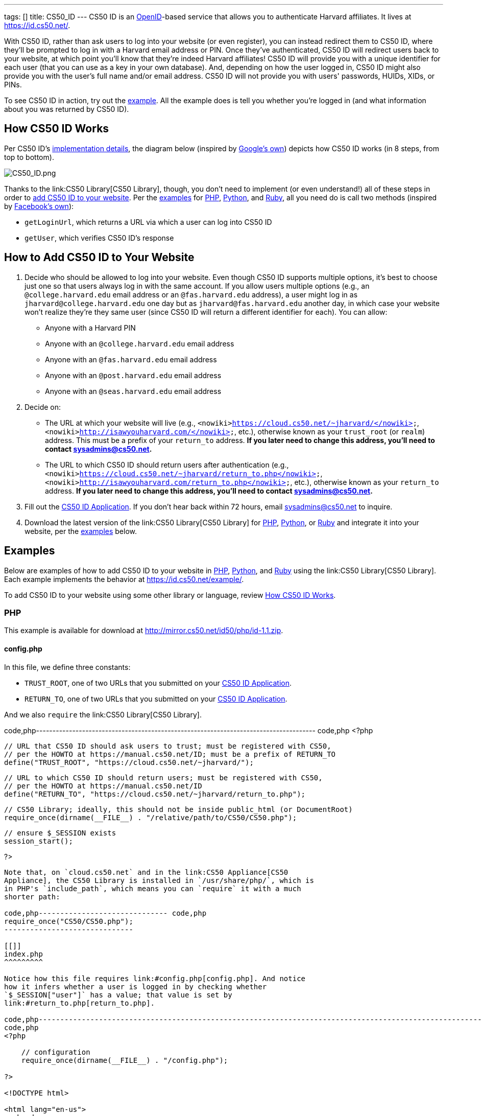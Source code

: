 ---
tags: []
title: CS50_ID
---
CS50 ID is an http://en.wikipedia.org/wiki/OpenID[OpenID]-based service
that allows you to authenticate Harvard affiliates. It lives at
https://id.cs50.net/.

With CS50 ID, rather than ask users to log into your website (or even
register), you can instead redirect them to CS50 ID, where they'll be
prompted to log in with a Harvard email address or PIN. Once they've
authenticated, CS50 ID will redirect users back to your website, at
which point you'll know that they're indeed Harvard affiliates! CS50 ID
will provide you with a unique identifier for each user (that you can
use as a key in your own database). And, depending on how the user
logged in, CS50 ID might also provide you with the user's full name
and/or email address. CS50 ID will not provide you with users'
passwords, HUIDs, XIDs, or PINs.

To see CS50 ID in action, try out the
https://id.cs50.net/example/[example]. All the example does is tell you
whether you're logged in (and what information about you was returned by
CS50 ID).

[[]]
How CS50 ID Works
-----------------

Per CS50 ID's link:#Implementation_Details[implementation details], the
diagram below (inspired by
http://code.google.com/apis/accounts/docs/OpenID.html#Interaction[Google's
own]) depicts how CS50 ID works (in 8 steps, from top to bottom).

image:CS50_ID.png[CS50_ID.png,title="image"]

Thanks to the link:CS50 Library[CS50 Library], though, you don't need to
implement (or even understand!) all of these steps in order to
link:#How_to_Add_CS50_ID_to_Your_Website[add CS50 ID to your website].
Per the link:#Examples[examples] for link:#PHP[PHP],
link:#Python[Python], and link:#Ruby[Ruby], all you need do is call two
methods (inspired by https://github.com/facebook/php-sdk[Facebook's
own]):

* `getLoginUrl`, which returns a URL via which a user can log into CS50
ID
* `getUser`, which verifies CS50 ID's response

[[]]
How to Add CS50 ID to Your Website
----------------------------------

1.  Decide who should be allowed to log into your website. Even though
CS50 ID supports multiple options, it's best to choose just one so that
users always log in with the same account. If you allow users multiple
options (e.g., an `@college.harvard.edu` email address or an
`@fas.harvard.edu` address), a user might log in as
`jharvard@college.harvard.edu` one day but as `jharvard@fas.harvard.edu`
another day, in which case your website won't realize they're they same
user (since CS50 ID will return a different identifier for each). You
can allow:
* Anyone with a Harvard PIN
* Anyone with an `@college.harvard.edu` email address
* Anyone with an `@fas.harvard.edu` email address
* Anyone with an `@post.harvard.edu` email address
* Anyone with an `@seas.harvard.edu` email address
2.  Decide on:
* The URL at which your website will live (e.g.,
`<nowiki>https://cloud.cs50.net/~jharvard/</nowiki>`,
`<nowiki>http://isawyouharvard.com/</nowiki>`, etc.), otherwise known as
your `trust_root` (or `realm`) address. This must be a prefix of your
`return_to` address. *If you later need to change this address, you'll
need to contact sysadmins@cs50.net.*
* The URL to which CS50 ID should return users after authentication
(e.g.,
`<nowiki>https://cloud.cs50.net/~jharvard/return_to.php</nowiki>`,
`<nowiki>http://isawyouharvard.com/return_to.php</nowiki>`, etc.),
otherwise known as your `return_to` address. *If you later need to
change this address, you'll need to contact sysadmins@cs50.net.*
3.  Fill out the
https://spreadsheets1.google.com/spreadsheet/viewform?hl=en&hl=en&formkey=dFkxWmJHSkd3N1haM1pRN3JabnFaRkE6MQ[CS50
ID Application]. If you don't hear back within 72 hours, email
sysadmins@cs50.net to inquire.
4.  Download the latest version of the link:CS50 Library[CS50 Library]
for http://mirror.cs50.net/library/php/[PHP],
http://mirror.cs50.net/library/python/[Python], or
http://mirror.cs50.net/library/ruby/[Ruby] and integrate it into your
website, per the link:#Examples[examples] below.

[[]]
Examples
--------

Below are examples of how to add CS50 ID to your website in
link:#PHP[PHP], link:#Python[Python], and link:#Ruby[Ruby] using the
link:CS50 Library[CS50 Library]. Each example implements the behavior at
https://id.cs50.net/example/.

To add CS50 ID to your website using some other library or language,
review link:#How_CS50_ID_Works[How CS50 ID Works].

[[]]
PHP
~~~

This example is available for download at
http://mirror.cs50.net/id50/php/id-1.1.zip.

[[]]
config.php
^^^^^^^^^^

In this file, we define three constants:

* `TRUST_ROOT`, one of two URLs that you submitted on your
https://spreadsheets1.google.com/spreadsheet/viewform?hl=en&hl=en&formkey=dFkxWmJHSkd3N1haM1pRN3JabnFaRkE6MQ[CS50
ID Application].
* `RETURN_TO`, one of two URLs that you submitted on your
https://spreadsheets1.google.com/spreadsheet/viewform?hl=en&hl=en&formkey=dFkxWmJHSkd3N1haM1pRN3JabnFaRkE6MQ[CS50
ID Application].

And we also `require` the link:CS50 Library[CS50 Library].

code,php-------------------------------------------------------------------------------------
code,php
<?php

    // URL that CS50 ID should ask users to trust; must be registered with CS50,
    // per the HOWTO at https://manual.cs50.net/ID; must be a prefix of RETURN_TO
    define("TRUST_ROOT", "https://cloud.cs50.net/~jharvard/");

    // URL to which CS50 ID should return users; must be registered with CS50,
    // per the HOWTO at https://manual.cs50.net/ID
    define("RETURN_TO", "https://cloud.cs50.net/~jharvard/return_to.php");

    // CS50 Library; ideally, this should not be inside public_html (or DocumentRoot)
    require_once(dirname(__FILE__) . "/relative/path/to/CS50/CS50.php");

    // ensure $_SESSION exists
    session_start();

?>
-------------------------------------------------------------------------------------

Note that, on `cloud.cs50.net` and in the link:CS50 Appliance[CS50
Appliance], the CS50 Library is installed in `/usr/share/php/`, which is
in PHP's `include_path`, which means you can `require` it with a much
shorter path:

code,php------------------------------ code,php
require_once("CS50/CS50.php");
------------------------------

[[]]
index.php
^^^^^^^^^

Notice how this file requires link:#config.php[config.php]. And notice
how it infers whether a user is logged in by checking whether
`$_SESSION["user"]` has a value; that value is set by
link:#return_to.php[return_to.php].

code,php------------------------------------------------------------------------------------------------------------------------
code,php
<?php

    // configuration
    require_once(dirname(__FILE__) . "/config.php");

?>

<!DOCTYPE html>

<html lang="en-us">
  <head>
    <meta charset="utf-8">
    <meta content="width=device-width" name="viewport">
    <title>Example</title>
  </head>
  <body>
    <?php

        if (isset($_SESSION["user"]))
        {
            echo "<div>You are logged in.  <a href='logout.php'>Log out</a>.</div>";
            echo "<div>Your unique identifier is <b>" . htmlspecialchars($_SESSION["user"]["identity"]) . "</b>.</div>";
            if (isset($_SESSION["user"]["fullname"]))
                echo "<div>Your full name is <b>" . htmlspecialchars($_SESSION["user"]["fullname"]) . "</b>.</div>";
            if (isset($_SESSION["user"]["email"]))
                echo "<div>Your email address is <b>" . htmlspecialchars($_SESSION["user"]["email"]) . "</b>.</div>";
        }
        else
            echo "You are not logged in.  <a href='login.php'>Log in</a>.";

      ?>
    </ul>
  </body>
</html>
------------------------------------------------------------------------------------------------------------------------

[[]]
login.php
^^^^^^^^^

Rather than display a login form to the user, notice how this file
simply redirects the user to CS50 ID, specifically to the URL returned
by `getLoginUrl`, a static method defined in the link:CS50 Library[CS50
Library].

code,php------------------------------------------------------------------------
code,php
<?php

    // configuration
    require_once(dirname(__FILE__) . "/config.php");

    // if user is already logged in, redirect to index.php
    if (isset($_SESSION["user"]))
    {
        $protocol = (isset($_SERVER["HTTPS"])) ? "https" : "http";
        $host  = $_SERVER["HTTP_HOST"];
        $path = rtrim(dirname($_SERVER["PHP_SELF"]), "/\\");
        header("Location: {$protocol}://{$host}{$path}.php");
    }

    // else redirect user to CS50 ID
    else
        header("Location: " . CS50::getLoginUrl(TRUST_ROOT, RETURN_TO));

?>
------------------------------------------------------------------------

[[]]
return_to.php
^^^^^^^^^^^^^

This is the page to which the user will be returned by CS50 ID (per the
definition of `RETURN_TO` in link:#config.php[config.php]). Note that
`getUser`, a static method defined in the link:CS50 Library[CS50
Library], will return an associative array that represents the user who
logged in via CS50 ID. Included in that associative array will be at
least one key:

* `identity`, a string (that happens to be a URL) that uniquely
identifies the user

Also included in that associative array may be one or both of these
keys:

* `email`, the user's Harvard email address, if the user logged in via
PIN or via an `@college.harvard.edu` or `@fas.harvard.edu` address
* `fullname`, the user's full name, if the user logged in via PIN

Note that `getUser` will return `false` if the user did not, in fact,
just log in successfully via CS50 ID.

Finally, note that we "remember" that the user has logged in by storing
the associative array returned by `getUser` as the value of
`$_SESSION["user"]`. Recall that link:#index.php[index.php] checks
`$_SESSION["user"]` to determine whether a user is logged in.

code,php---------------------------------------------------------------
code,php
<?php

    // configuration
    require_once(dirname(__FILE__) . "/config.php");

    // remember which user, if any, logged in
    $user = CS50::getUser(RETURN_TO);
    if ($user !== false)
        $_SESSION["user"] = $user;

    // redirect user to index.php
    $protocol = (isset($_SERVER["HTTPS"])) ? "https" : "http";
    $host  = $_SERVER["HTTP_HOST"];
    $path = rtrim(dirname($_SERVER["PHP_SELF"]), "/\\");
    header("Location: {$protocol}://{$host}{$path}.php");

?>
---------------------------------------------------------------

[[]]
logout.php
^^^^^^^^^^

Note that logouts are not handled by CS50 ID but by your own website. So
long as you have "remembered" that a user is logged in by storing the
associative array returned by `getLoginUrl` as the value of
`$_SESSION["user"]`, per link:#return_to.php[return_to.php], it suffices
to unset `$_SESSION["user"]` to log the user out; you should not
redirect the user back to CS50 ID.

code,php---------------------------------------------------------------
code,php
<?php

    // configuration
    require_once(dirname(__FILE__) . "/config.php");

    // if user is already logged in, log out
    if (isset($_SESSION["user"]))
        unset($_SESSION["user"]);

    // redirect user to index.php
    $protocol = (isset($_SERVER["HTTPS"])) ? "https" : "http";
    $host  = $_SERVER["HTTP_HOST"];
    $path = rtrim(dirname($_SERVER["PHP_SELF"]), "/\\");
    header("Location: {$protocol}://{$host}{$path}.php");

?>
---------------------------------------------------------------

[[]]
Python
~~~~~~

This example is available for download at
http://mirror.cs50.net/library/python/examples/id.zip.

COMING SOON

[[]]
Ruby
~~~~

This example is available for download at
http://mirror.cs50.net/library/ruby/examples/id.zip.

[[]]
Setup
^^^^^

Once you've installed Ruby, Ruby on Rails, and RubyGems, download a copy
of the CS50 Library from RubyGems via:

code,bash------------------ code,bash
$ gem install cs50
------------------

Now, create a new project, like `cs50id`:

code,bash------------------ code,bash
$ rails new cs50id
------------------

Now, add the CS50 library to the project by adding the following to
`/Gemfile`:

code,ruby---------- code,ruby
gem 'cs50'
----------

The project has been configured to use the CS50 Library, so a new
controller, called `Auth`, can be created to handle user authentication:

code,bash-------------------------------- code,bash
$ rails generate controller Auth
--------------------------------

[[]]
login
^^^^^

In order to log in, users will be redirected to CS50 ID, via a link
generated by the CS50 Library. We must specify the location of a
temporary directory to store login information, the registered
`TRUST_ROOT` and `RETURN_TO`, and the object representing the current
session. In `/add/controllers/auth_controller.rb`, create a new action
for logging in:

code,ruby-----------------------------------------------------------------------------------------------------------------------------------
code,ruby
def login
    # user already logged in, redirect to index
    if (session["user"])
        redirect_to :action => :index

    # redirect to CS50 ID
    else
        redirect_to CS50.getLoginUrl(Rails.root.join("tmp"), "http://localhost:3000", "http://localhost:3000/auth/return", session)
    end
end
-----------------------------------------------------------------------------------------------------------------------------------

[[]]
return
^^^^^^

Once the user authenticates via CS50 ID, they'll be brought back to
`<nowiki>http://localhost:3000/auth/return</nowiki>`. At this point, we
can retrieve information associated with the user that successfully
logged in. To do so, we must again specify our temporary directory and
RETURN_TO, as well as the current session and params objects (where the
user information is stored). Because our RETURN_TO is `/auth/return`, we
need to create a `return` action:

code,ruby-----------------------------------------------------------------------------------------------------
code,ruby
def return
    # get authenticated user information
    user = CS50.getUser(Rails.root.join("tmp"), "http://localhost:3000/auth/return", session, params)

    # remember which user, if any, logged in
    if (user)
        session["user"] = user
    end

    redirect_to :action => :index
end
-----------------------------------------------------------------------------------------------------

[[]]
logout
^^^^^^

Because we stored user information in the session, a logout is
accomplished by clearing the session.

code,ruby--------------------------------------------------- code,ruby
def logout
    # clear the user's information from the session
    session["user"] = nil

    redirect_to :action => :index
end
---------------------------------------------------

[[]]
index
^^^^^

We have specified an `index` action in both `login` and `logout`, so we
must create one:

code,ruby--------- code,ruby
def index
end
---------

Now, create the corresponding view, `/app/views/auth.html.erb`:

code,ruby---------------------------------------------------------------------------------------------
code,ruby
<% if (session["user"]) %>

    You are logged in. <%= link_to "Log out", :action => "logout" %><br />
    Your unique ID for this site is <strong><%= session["user"]["identity"] %></strong><br />
    <% if (session["user"]["fullname"]) %>
        Your full name is <strong><%= session["user"]["fullname"] %></strong><br />
    <% end %>
    <% if (session["user"]["email"]) %>
        Your email address is <strong><%= session["user"]["email"] %></strong><br />
    <% end %>


<% else %>
    You are not logged in. <%= link_to "Log in", :action => "login" %>
<% end %>
---------------------------------------------------------------------------------------------

Finally, we must set up routes to the four actions we've created, so add
the following to `/app/config/routes.rb`

code,ruby------------------------------------ code,ruby
match 'auth' => 'auth#index'
match 'auth/login' => 'auth#login'
match 'auth/logout' => 'auth#logout'
match 'auth/return' => 'auth#return'
------------------------------------

To run the app, start the Rails server with:

code,bash--------- code,bash
$ rails s
---------

Now, navigate to `http://localhost:3000/auth`. You should see a link to
log in, at which point you'll be redirected to CS50 ID. After
authenticating, you'll be brought back to your app, and you'll see your
user information and a logout link!

[[]]
Implementation Details
----------------------

*If you would like to add CS50 ID to your own site, you probably only
need to follow the link:#How_to_Add_CS50_ID_to_Your_Website[directions
above].*

If, though, you would like to add CS50 ID to your website using some
library other than the link:CS50 Library[CS50 Library] or some language
other than link:#PHP[PHP], link:#Python[Python], and link:#Ruby[Ruby]
(which the link:CS50 Library[CS50 Library] supports), below are
implementation details for the technically curious.

[[]]
Overview
~~~~~~~~

CS50 ID is based on
http://openid.net/get-an-openid/what-is-openid/[OpenID], which "allows
you to use an existing account to sign in to multiple websites." In
http://openid.net/specs/openid-authentication-2_0.html#terminology[OpenID
terminology], CS50 is an _OpenID Provider_, and a website that uses CS50
ID (e.g., yours!) is a _Relying Party_. CS50's _OP Identifier_ (i.e.,
the address on which discovery should be performed) is
`<nowiki>https://id.cs50.net/</nowiki>`. (Note the `https`.)

As per link:#How_CS50_ID_Works[how CS50 ID works], whether you use the
link:CS50 Library[CS50 Library] or some other library to add CS50 ID to
your website, here's how authentication must flow:

1.  User tries to access a page on your website that requires login.
2.  Your website performs "discovery" for CS50 ID (via
http://yadis.org/papers/yadis-v1.0.pdf[Yadis] or
http://openid.net/specs/openid-authentication-2_0.html#html_disco[HTML]).
3.  CS50 ID responds to your website with its
https://id.cs50.net/xrds[XRDS file] (which contains CS50 ID's endpoint
URL).
4.  Your website establishes a shared secret with CS50 ID (using an
OpenID `associate` request), constructs a URL with which user can log in
via CS50 ID (using an OpenID `check_setup` request), and then redirects
user to that URL (as with an
http://en.wikipedia.org/wiki/List_of_HTTP_status_codes#3xx_Redirection[HTTP
302] status code).
5.  CS50 ID prompts user to log in.
6.  User logs into CS50 ID.
7.  CS50 ID redirects user back to your website (via a URL whose
parameters include digitally signed OpenID fields, among which are a
unique identifier for the user as well as, possibly, the user's full
name and/or email address).
8.  Your website verifies CS50 ID's digital signature, remembers (as
with a server-side session) that the user is now logged in, and then
shows the user the page that required login.

[[]]
Compatibility
~~~~~~~~~~~~~

CS50 ID supports

* http://openid.net/specs/openid-authentication-2_0.html[OpenID
Authentication 2.0]
*
http://openid.net/specs/openid-simple-registration-extension-1_0.html[OpenID
Simple Registration Extension 1.0]
* http://openid.net/specs/openid-attribute-exchange-1_0.html[OpenID
Attribute Exchange 1.0]

but with some constraints.

[[]]
OpenID Authentication 2.0
^^^^^^^^^^^^^^^^^^^^^^^^^

CS50 ID supports
http://openid.net/specs/openid-authentication-2_0.html[OpenID
Authentication 2.0] but with these constraints:

* A Relying Party must be approved to use CS50 ID. Review
link:#How_to_Add_CS50_ID_to_Your_Website[How to Add CS50 ID to Your
Website] to apply for approval.
* Discovery must be performed via
http://yadis.org/papers/yadis-v1.0.pdf[Yadis] or
http://openid.net/specs/openid-authentication-2_0.html#html_disco[HTML].
http://docs.oasis-open.org/xri/2.0/specs/cd02/xri-resolution-V2.0-cd-02.html[XRI
Resolution] is not supported.
* Only `checkid_setup` is supported for authentication;
`checkid_immediate` is not supported. CS50 ID requires interactive
authentication.
* Claimed Identifiers are not supported for `checkid_setup`. A Relying
Party MUST provide a value of
`<nowiki>http://specs.openid.net/auth/2.0/identifier_select</nowiki>`
for both `openid.claimed_id` and `openid.identity`.
* CS50 ID responds to `check_setup` requests with a unique identifier of
the form +
`<nowiki>https://id.cs50.net/################################################################</nowiki>` +
 for both `openid.claimed_id` and `openid.identity`, where +
`################################################################` +
represents 64 hexadecimal digits. That identifier is dependent on the
account with which the user authenticated: if John Harvard authenticates
as `jharvard@college.harvard.edu`, CS50 ID will return a different
identifier than it would if John Harvard authenticates as
`jharvard@fas.harvard.edu`. CS50 ID does not allow users to "link"
accounts (whereby the same identifier would be returned for a user, no
matter the account with which the user authenticated).

[[]]
OpenID Simple Registration Extension 1.0
^^^^^^^^^^^^^^^^^^^^^^^^^^^^^^^^^^^^^^^^

CS50 ID supports
http://openid.net/specs/openid-simple-registration-extension-1_0.html[OpenID
Simple Registration Extension 1.0] but only for `fullname` and `email`.

If requested, CS50 ID may return, if available, a value for

* `fullname`

where `fullname` is a user's full name.

If requested, CS50 ID will return, if available, a value for

* `email`

where `email` is a user's email address.

[[]]
OpenID Attribute Exchange 1.0
^^^^^^^^^^^^^^^^^^^^^^^^^^^^^

CS50 ID supports
http://openid.net/specs/openid-attribute-exchange-1_0.html[OpenID
Attribute Exchange 1.0] but only for
`<nowiki>http://axschema.org/namePerson</nowiki>` and
`<nowiki>http://axschema.org/contact/email</nowiki>`.

If requested, CS50 ID will return, if available, a value for

* `<nowiki>http://axschema.org/namePerson</nowiki>`

where `namePerson` is a user's full name.

If requested, CS50 ID will return, if available, a value for

* `<nowiki>http://axschema.org/contact/email</nowiki>`

where `email` is a user's Harvard email address.

[[]]
FAQs
----

[[]]
How should I store users in my database?
^^^^^^^^^^^^^^^^^^^^^^^^^^^^^^^^^^^^^^^^

When a user authenticates, CS50 ID returns an 84-character URL that
uniquely identifies that user; the URL begins with
`<nowiki>https://id.cs50.net/</nowiki>` (which is 20 characters in
length) and ends with 64 hexadecimal digits. In a MySQL database, you
can thus store that identifier in a `CHAR( 84 )` field. For efficiency,
though, it's best to associate a unique, auto-incrementing `INT` with
each user as well (so that you can `SELECT` users based on 4 bytes
instead of 84), as with the schema below (which assumes that `email` and
`fullname` will be no more than 128 characters each):

code,sql---------------------------------------------------- code,sql
CREATE TABLE  `users` (
`id` INT( 11 ) NOT NULL AUTO_INCREMENT PRIMARY KEY ,
`identity` CHAR( 84 ) NOT NULL ,
`fullname` VARCHAR( 128 ) NULL DEFAULT NULL ,
`email` VARCHAR( 128 ) NULL DEFAULT NULL ,
UNIQUE (
`identity`
)
) ENGINE = MYISAM ;
----------------------------------------------------

In theory, you could probably get away with storing only the URL's
trailing 64 hexadecimal digits, but, to be consistent with OpenID, you
should store all 84, especially if you might decide to allow your users
to log in via other means as well (e.g., via
http://www.janrain.com/products/engage[Janrain Engage]).

[[]]
Why does CS50 ID uniquely identify users with 84-character URLs?
^^^^^^^^^^^^^^^^^^^^^^^^^^^^^^^^^^^^^^^^^^^^^^^^^^^^^^^^^^^^^^^^

CS50 ID is based on http://en.wikipedia.org/wiki/OpenID[OpenID], which
dictates that users be uniquely identified with URLs. By convention,
OpenID providers (like CS50) return URLs based on domains that they own
(e.g., `id.cs50.net`) so that their identifiers won't be identical to
other providers' by accident. CS50 thus standardized on URLs that begin
with `<nowiki>https://id.cs50.net/</nowiki>`.

[[]]
Why doesn't CS50 ID always return a user's full name and/or email
address?
^^^^^^^^^^^^^^^^^^^^^^^^^^^^^^^^^^^^^^^^^^^^^^^^^^^^^^^^^^^^^^^^^^^^^^^^^^

When a user authenticates, CS50 ID will always return an 84-character
URL that uniquely identifies that user. Depending on how a user
authenticates, CS50 ID might also return the user's full name and/or
email address.

CS50 ID may return a user's full name if a user authenticates via:

* a Harvard PIN
* an `@college.harvard.edu` email address
* an `@fas.harvard.edu` email address
* an `@seas.harvard.edu` email address

CS50 ID will not return a user's full name if a user authenticates via:

* an `@post.harvard.edu` email address

CS50 ID will return a user's email address if a user authenticates via:

* an `@college.harvard.edu` email address
* an `@fas.harvard.edu` email address
* an `@seas.harvard.edu` email address

CS50 ID may return a user's email address if a user authenticates via:

* a Harvard PIN

CS50 ID will not return a user's email address if a user authenticates
via:

* an `@post.harvard.edu` email address

[[]]
Can I develop my site on localhost (127.0.0.1)?
^^^^^^^^^^^^^^^^^^^^^^^^^^^^^^^^^^^^^^^^^^^^^^^

Yes, even though you must register your own website's URLs, CS50 ID also
trusts URLs that begin with `<nowiki>http://localhost/</nowiki>` and
`<nowiki>http://127.0.0.1/</nowiki>` automatically so that you can
develop your website locally and still interact with CS50 ID, provided
you're running a web server that's listening for requests on `localhost`
or `127.0.0.1` (on any TCP port). During development, simply change
`TRUST_ROOT` and `RETURN_TO`, per the link:#Examples[examples], to refer
to `localhost` or `127.0.0.1`; just be sure that `RETURN_TO` is still a
prefix of `TRUST_ROOT`. Note that, when using `localhost` or
`127.0.0.1`, you'll be able to log into CS50 ID using any supported
account (email, PIN, etc.), not just those that you chose to enable when
you registered for CS50 ID.

*You do not need to register `localhost` or `127.0.0.1` when you apply
for CS50 ID.*

When ready to launch your website, just remember to change `TRUST_ROOT`
and `RETURN_TO` to the URLs with which you applied for CS50 ID.

[[]]
Can I develop my site on a private network?
^^^^^^^^^^^^^^^^^^^^^^^^^^^^^^^^^^^^^^^^^^^

Yes, even though you must register your own website's URLs, CS50 ID also
trusts URLs that refer to
http://en.wikipedia.org/wiki/Private_network#Private_IPv4_address_spaces[private
IPv4 addresses] (e.g., 192.168.56.50) automatically so that you can
develop your website locally and still interact with CS50 ID, provided
you're running a web server that's listening for requests on an private
IPv4 address (on any TCP port). During development, simply change
`TRUST_ROOT` and `RETURN_TO`, per the link:#Examples[examples], to refer
to the server's private IP address; just be sure that `RETURN_TO` is
still a prefix of `TRUST_ROOT`. Note that, when using a private IPv4
address, you'll be able to log into CS50 ID using any supported account
(email, PIN, etc.), not just those that you chose to enable when you
registered for CS50 ID.

*You do not need to register your server's private IPv4 address when you
apply for CS50 ID.*

When ready to launch your website, just remember to change `TRUST_ROOT`
and `RETURN_TO` to the URLs with which you applied for CS50 ID.

[[]]
Troubleshooting
---------------

[[]]
The site you tried to log into is not configured properly for CS50 ID
^^^^^^^^^^^^^^^^^^^^^^^^^^^^^^^^^^^^^^^^^^^^^^^^^^^^^^^^^^^^^^^^^^^^^

If a user reports seeing this message, odds are you're using incorrect
(or unapproved) values for `TRUST_ROOT` and/or `RETURN_TO` in your code.
Best to double-check those values.

If still unsure what's wrong (or if you don't recall which URLs we
approved), email sysadmins@cs50.net to inquire.

[[]]
Invalid username and/or password
^^^^^^^^^^^^^^^^^^^^^^^^^^^^^^^^

If a user reports seeing this message, odds are the user is using the
wrong account, username, and/or password. Encourage the user to try
again.

If the user continues to have trouble logging in ...

* ... with an `@college.harvard.edu` account, ask the user to try
logging into https://webmail.college.harvard.edu/. If the user *cannot*,
refer the user to https://webmail.college.harvard.edu/feedback.asp. If
the user *can*, email sysadmins@cs50.net to inquire, CCing the user.
* ... with an `@fas.harvard.edu` account, ask the user to try logging
into https://webmail.fas.harvard.edu/. If the user *cannot*, refer the
user to help@fas.harvard.edu or 617-495-5000. If the user *can*, email
sysadmins@cs50.net to inquire, CCing the user.
* ... with an `@seas.harvard.edu` account, ask the user to try logging
into both https://mail.seas.harvard.edu/ and
https://email.seas.harvard.edu/. If the user *cannot* log into either,
refer the user to help@fas.harvard.edu or 617-495-5000. If the user
*can* log into at least one, email sysadmins@cs50.net to inquire, CCing
the user.
* ... with a PIN, ask the user to try logging into
https://id.cs50.net/example/ via PIN. If the user *cannot*, refer the
user to http://reference.pin.harvard.edu/login-help. If the user *can*,
email sysadmins@cs50.net to inquire, CCing the user.

[[]]
CS50 Library requires bcmath or gmp extension module
^^^^^^^^^^^^^^^^^^^^^^^^^^^^^^^^^^^^^^^^^^^^^^^^^^^^

The link:Library#PHP[CS50 Library for PHP] is pre-installed in the
link:Appliance[CS50 Appliance] and on `cloud.cs50.net`, as are all
dependencies. But if using the library on some other server, you may see
this error if http://php.net/manual/en/book.bc.php[BC Math] and
http://php.net/manual/en/book.gmp.php[GMP] are not already installed.

[[]]
CentOS, Fedora, RedHat
++++++++++++++++++++++

Try running the following commands as `root`:

`yum install php-bcmath php-gmp` +
`service httpd restart`

[[]]
Debian, Ubuntu
++++++++++++++

Try running the following commands as `root`:

`apt-get install php5-gmp` +
`service apache2 restart`

[[]]
Windows
+++++++

Open `php.ini` with a text editor and change:

`;extension=php_gmp.dll`

if present to:

`extension=php_gmp.dll`

Then restart your web server.

[[]]
CS50 Library requires dom or domxml extension module
^^^^^^^^^^^^^^^^^^^^^^^^^^^^^^^^^^^^^^^^^^^^^^^^^^^^

The link:Library#PHP[CS50 Library for PHP] is pre-installed in the
link:Appliance[CS50 Appliance] and on `cloud.cs50.net`, as are all
dependencies. But if using the library on some other server, you may see
this error if PHP's http://php.net/manual/en/book.dom.php[DOM] and
http://php.net/manual/en/book.domxml.php[DOM XML] are not already
installed.

[[]]
CentOS, Fedora, RedHat
++++++++++++++++++++++

Try running the following commands as `root`:

`yum install php-xml` +
`service httpd restart`

[[]]
CS50 Library requires openssl extension module
^^^^^^^^^^^^^^^^^^^^^^^^^^^^^^^^^^^^^^^^^^^^^^

The link:Library#PHP[CS50 Library for PHP] is pre-installed in the
link:Appliance[CS50 Appliance] and on `cloud.cs50.net`, as are all
dependencies. But if using the library on some other server, you may see
this error if http://php.net/manual/en/book.openssl.php[OpenSSL] is not
already installed.

[[]]
Windows
+++++++

Open `php.ini` with a text editor and change:

`;extension=php_openssl.dll`

if present to:

`extension=php_openssl.dll`

Then restart your web server.

[[]]
Support
-------

Email sysadmins@cs50.net with questions.

Category:HOWTO
